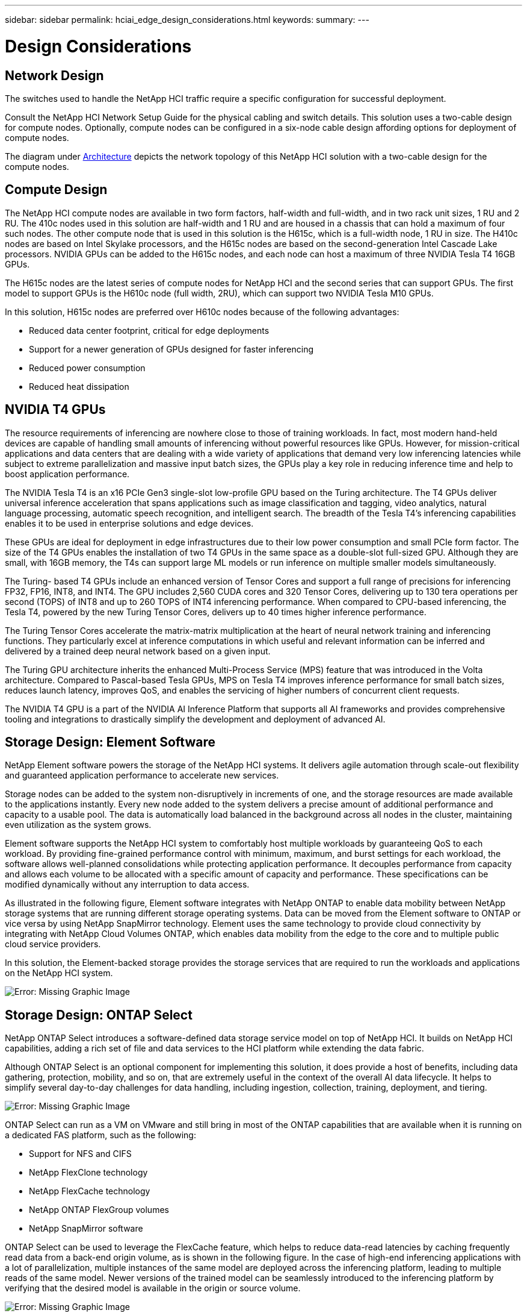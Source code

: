 ---
sidebar: sidebar
permalink: hciai_edge_design_considerations.html
keywords:
summary:
---

= Design Considerations
:hardbreaks:
:nofooter:
:icons: font
:linkattrs:
:imagesdir: ./../media/

//
// This file was created with NDAC Version 2.0 (August 17, 2020)
//
// 2020-09-29 18:13:42.385121
//

== Network Design

The switches used to handle the NetApp HCI traffic require a specific configuration for successful deployment.

Consult the NetApp HCI Network Setup Guide for the physical cabling and switch details. This solution uses a two-cable design for compute nodes. Optionally, compute nodes can be configured in a six-node cable design affording options for deployment of compute nodes.

The diagram under link:hciaiedge_architecture.html[Architecture] depicts the network topology of this NetApp HCI solution with a two-cable design for the compute nodes.

== Compute Design

The NetApp HCI compute nodes are available in two form factors, half-width and full-width, and in two rack unit sizes, 1 RU and 2 RU. The 410c nodes used in this solution are half-width and 1 RU and are housed in a chassis that can hold a maximum of four such nodes. The other compute node that is used in this solution is the H615c, which is a full-width node, 1 RU in size. The H410c nodes are based on Intel Skylake processors, and the H615c nodes are based on the second-generation Intel Cascade Lake processors. NVIDIA GPUs can be added to the H615c nodes, and each node can host a maximum of three NVIDIA Tesla T4 16GB GPUs.

The H615c nodes are the latest series of compute nodes for NetApp HCI and the second series that can support GPUs. The first model to support GPUs is the H610c node (full width, 2RU), which can support two NVIDIA Tesla M10 GPUs.

In this solution, H615c nodes are preferred over H610c nodes because of the following advantages:

* Reduced data center footprint, critical for edge deployments
* Support for a newer generation of GPUs designed for faster inferencing
* Reduced power consumption
* Reduced heat dissipation

== NVIDIA T4 GPUs

The resource requirements of inferencing are nowhere close to those of training workloads. In fact, most modern hand-held devices are capable of handling small amounts of inferencing without powerful resources like GPUs. However, for mission-critical applications and data centers that are dealing with a wide variety of applications that demand very low inferencing latencies while subject to extreme parallelization and massive input batch sizes, the GPUs play a key role in reducing inference time and help to boost application performance.

The NVIDIA Tesla T4 is an x16 PCIe Gen3 single-slot low-profile GPU based on the Turing architecture. The T4 GPUs deliver universal inference acceleration that spans applications such as image classification and tagging, video analytics, natural language processing, automatic speech recognition, and intelligent search. The breadth of the Tesla T4’s inferencing capabilities enables it to be used in enterprise solutions and edge devices.

These GPUs are ideal for deployment in edge infrastructures due to their low power consumption and small PCIe form factor. The size of the T4 GPUs enables the installation of two T4 GPUs in the same space as a double-slot full-sized GPU. Although they are small, with 16GB memory,  the T4s can support large ML models or run inference on multiple smaller models simultaneously.

The Turing- based T4 GPUs include an enhanced version of Tensor Cores and support a full range of precisions for inferencing FP32, FP16, INT8,  and INT4. The GPU includes 2,560 CUDA cores and 320 Tensor Cores, delivering up to 130 tera operations per second (TOPS) of INT8 and up to 260 TOPS of INT4 inferencing performance. When compared to CPU-based inferencing, the Tesla T4, powered by the new Turing Tensor Cores, delivers up to 40 times higher inference performance.

The Turing Tensor Cores accelerate the matrix-matrix multiplication at the heart of neural network training and inferencing functions. They particularly excel at inference computations in which useful and relevant information can be inferred and delivered by a trained deep neural network based on a given input.

The Turing GPU architecture inherits the enhanced Multi-Process Service (MPS) feature that was introduced in the Volta architecture. Compared to Pascal-based Tesla GPUs, MPS on Tesla T4 improves inference performance for small batch sizes, reduces launch latency, improves QoS, and enables the servicing of higher numbers of concurrent client requests.

The NVIDIA T4 GPU is a part of the NVIDIA AI Inference Platform that supports all AI frameworks and provides comprehensive tooling and integrations to drastically simplify the development and deployment of advanced AI.

== Storage Design: Element Software

NetApp Element software powers the storage of the NetApp HCI systems. It delivers agile automation through scale-out flexibility and guaranteed application performance to accelerate new services.

Storage nodes can be added to the system non-disruptively in increments of one, and the storage resources are made available to the applications instantly. Every new node added to the system delivers a precise amount of additional performance and capacity to a usable pool. The data is automatically load balanced in the background across all nodes in the cluster, maintaining even utilization as the system grows.

Element software supports the NetApp HCI system to comfortably host multiple workloads by guaranteeing QoS to each workload. By providing fine-grained performance control with minimum, maximum, and burst settings for each workload, the software allows well-planned consolidations while protecting application performance. It decouples performance from capacity and allows each volume to be allocated with a specific amount of capacity and performance. These specifications can be modified dynamically without any interruption to data access.

As illustrated in the following figure, Element software integrates with NetApp ONTAP to enable data mobility between NetApp storage systems that are running different storage operating systems. Data can be moved from the Element software to ONTAP or vice versa by using NetApp SnapMirror technology. Element uses the same technology to provide cloud connectivity by integrating with NetApp Cloud Volumes ONTAP, which enables data mobility from the edge to the core and to multiple public cloud service providers.

In this solution, the Element-backed storage provides the storage services that are required to run the workloads and applications on the NetApp HCI system.

image:hciaiedge_image4.png[Error: Missing Graphic Image]

== Storage Design: ONTAP Select

NetApp ONTAP Select introduces a software-defined data storage service model on top of NetApp HCI. It builds on NetApp HCI capabilities, adding a rich set of file and data services to the HCI platform while extending the data fabric.

Although ONTAP Select is an optional component for implementing this solution, it does provide a host of benefits, including data gathering, protection, mobility, and so on, that are extremely useful in the context of the overall AI data lifecycle. It helps to simplify several day-to-day challenges for data handling, including ingestion, collection, training, deployment, and tiering.

image:hciaiedge_image5.png[Error: Missing Graphic Image]

ONTAP Select can run as a VM on VMware and still bring in most of the ONTAP capabilities that are available when it is running on a dedicated FAS platform, such as the following:

* Support for NFS and CIFS
* NetApp FlexClone technology
* NetApp FlexCache technology
* NetApp ONTAP FlexGroup volumes
* NetApp SnapMirror software

ONTAP Select can be used to leverage the FlexCache feature, which helps to reduce data-read latencies by caching frequently read data from a back-end origin volume, as is shown in the following figure. In the case of high-end inferencing applications with a lot of parallelization, multiple instances of the same model are deployed across the inferencing platform, leading to multiple reads of the same model. Newer versions of the trained model can be seamlessly introduced to the inferencing platform by verifying that the desired model is available in the origin or source volume.

image:hciaiedge_image6.png[Error: Missing Graphic Image]

== NetApp Trident

NetApp Trident is an open-source dynamic storage orchestrator that allows you to manage storage resources across all major NetApp storage platforms. It integrates with Kubernetes natively so that persistent volumes (PVs) can be provisioned on demand with native Kubernetes interfaces and constructs. Trident enables microservices and containerized applications to use enterprise-class storage services such as QoS, storage efficiencies, and cloning to meet the persistent storage demands of applications.

Containers are among the most popular methods of packaging and deploying applications, and Kubernetes is one of the most popular platforms for hosting containerized applications. In this solution, the inferencing platform is built on top of a Kubernetes infrastructure.

Trident currently supports storage orchestration across the following platforms:

* ONTAP: NetApp AFF, FAS, and Select
* Element software: NetApp HCI and NetApp SolidFire all-flash storage
* NetApp SANtricity software: E-Series and EF-series
* Cloud Volumes ONTAP
* Azure NetApp Files
* NetApp Cloud Volumes Service: AWS and Google Cloud

Trident is a simple but powerful tool to enable storage orchestration not just across multiple storage platforms, but also across the entire spectrum of the AI data lifecycle, ranging from the edge to the core to the cloud.

Trident can be used to provision a PV from a NetApp Snapshot copy that makes up the trained model. The following figure illustrates the Trident workflow in which a persistent volume claim (PVC) is created by referring to an existing Snapshot copy. Following this, Trident creates a volume by using the Snapshot copy.

image:hciaiedge_image7.png[Error: Missing Graphic Image]

This method of introducing trained models from a Snapshot copy supports robust model versioning. It simplifies the process of introducing newer versions of models to applications and switching inferencing between different versions of the model.

== NVIDIA DeepOps

NVIDIA DeepOps is a modular collection of Ansible scripts that can be used to automate the deployment of a Kubernetes infrastructure. There are multiple deployment tools available that can automate the deployment of a Kubernetes cluster. In this solution, DeepOps is the preferred choice because it does not just deploy a Kubernetes infrastructure, it also installs the necessary GPU drivers, NVIDIA Container Runtime for Docker (nvidia-docker2), and various other dependencies for GPU-accelerated work. It encapsulates the best practices for NVIDIA GPUs and can be customized or run as individual components as needed.

DeepOps internally uses Kubespray to deploy Kubernetes, and it is included as a submodule in DeepOps. Therefore, common Kubernetes cluster management operations such as adding nodes, removing nodes, and cluster upgrades should be performed using Kubespray.

A software based L2 LoadBalancer using MetalLb and an Ingress Controller based on NGINX are also deployed as part of this solution by using the scripts that are available with DeepOps.

In this solution, three Kubernetes master nodes are deployed as VMs,  and the two H615c compute nodes with NVIDIA Tesla T4 GPUs are set up as Kubernetes worker nodes.

== NVIDIA GPU Operator

The GPU operator deploys the NVIDIA k8s-device-plugin for GPU support and runs the NVIDIA drivers as containers. It is based on the Kubernetes operator framework, which helps to automate the management of all NVIDIA software components that are needed to provision GPUs. The components include NVIDIA drivers, Kubernetes device plug-in for GPUs, the NVIDIA container runtime, and automatic node labeling, which is used in tandem with Kubernetes Node Feature Discovery.

The GPU operator is an important component of the https://www.nvidia.com/en-us/data-center/products/egx-edge-computing/[NVIDIA EGX^] software-defined platform that is designed to make large-scale hybrid-cloud and edge operations possible and efficient. It is specifically useful when the Kubernetes cluster needs to scale quickly—for example, when provisioning additional GPU-based worker nodes and managing the lifecycle of the underlying software components. Because the GPU operator runs everything as containers, including NVIDIA drivers, administrators can easily swap various components by simply starting or stopping containers.

== NVIDIA Triton Inference Server

NVIDIA Triton Inference Server (Triton Server) simplifies the deployment of AI inferencing solutions in production data centers. This microservice is specifically designed for inferencing in production data centers. It maximizes GPU utilization and integrates seamlessly into DevOps deployments with Docker and Kubernetes.

Triton Server provides a common solution for AI inferencing. Therefore, researchers can focus on creating high-quality trained models, DevOps engineers can focus on deployment, and developers can focus on applications without the need to redesign the platform for each AI-powered application.

Here are some of the key features of Triton Server:

* *Support for multiple frameworks.* Triton Server can handle a mix of models, and the number of models is limited only by system disk and memory resources. It can support the TensorRT, TensorFlow GraphDef, TensorFlow SavedModel, ONNX, PyTorch, and Caffe2 NetDef model formats.
* *Concurrent model execution. *Multiple models or multiple instances of the same model can be run simultaneously on a GPU.
* *Multi-GPU support.* Triton Server can maximize GPU utilization by enabling inference for multiple models on one or more GPUs.
* *Support for batching.* Triton Server can accept requests for a batch of inputs and respond with the corresponding batch of outputs. The inference server supports multiple scheduling and batching algorithms that combine individual inference requests together to improve inference throughput. Batching algorithms are available for both stateless and stateful applications and need to be used appropriately. These scheduling and batching decisions are transparent to the client that is requesting inference.
* *Ensemble support.* An ensemble is a pipeline with multiple models with connections of input and output tensors between those models. An inference request can be made to an ensemble, which results in the execution of the complete pipeline.
* *Metrics.* Metrics are details about GPU utilization, server throughput, server latency, and health for auto scaling and load balancing.

NetApp HCI is a hybrid multi-cloud infrastructure that can host multiple workloads and applications, and the Triton Inference Server is well equipped to support the inferencing requirements of multiple applications.

In this solution, Triton Server is deployed on the Kubernetes cluster using a deployment file. With this method, the default configuration of Triton Server can be overridden and customized as required. Triton Server also provides an inference service using an HTTP or GRPC endpoint, allowing remote clients to request inferencing for any model that is being managed by the server.

A Persistent Volume is presented via NetApp Trident to the container that runs the Triton Inference Server and this persistent volume is configured as the model repository for the Inference server.

The Triton Inference Server is deployed with varying sets of resources using Kubernetes deployment files, and each server instance is presented with a LoadBalancer front end for seamless scalability. This approach also illustrates the flexibility and simplicity with which resources can be allocated to the inferencing workloads.

link:hciai_edge_deploying_netapp_hci__ai_inferencing_at_the_edge_overview.html[Next: Deploying NetApp HCI – AI Inferencing at the Edge]
